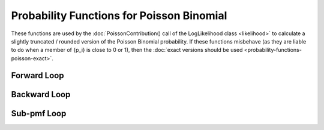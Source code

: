 .. probability-functions-poisson



###############################################
Probability Functions for Poisson Binomial 
###############################################

These functions are used by the :doc:`PoissonContribution() call of the LogLikelihood class <likelihood>` to calculate a slightly truncated / rounded version of the Poisson Binomial probability. If these functions misbehave (as they are liable to do when a member of {p_i} is close to 0 or 1), then the :doc:`exact versions should be used <probability-functions-poisson-exact>`.

Forward Loop
*********************

.. doxygenfunction:: poisson_binomial_pmf_forward

Backward Loop
*********************

.. doxygenfunction:: poisson_binomial_pmf_backward

Sub-pmf Loop
*********************

.. doxygenfunction:: poisson_binomial_subpmf
